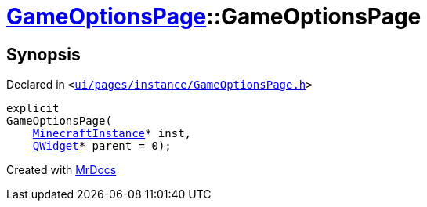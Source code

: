 [#GameOptionsPage-2constructor]
= xref:GameOptionsPage.adoc[GameOptionsPage]::GameOptionsPage
:relfileprefix: ../
:mrdocs:


== Synopsis

Declared in `&lt;https://github.com/PrismLauncher/PrismLauncher/blob/develop/launcher/ui/pages/instance/GameOptionsPage.h#L55[ui&sol;pages&sol;instance&sol;GameOptionsPage&period;h]&gt;`

[source,cpp,subs="verbatim,replacements,macros,-callouts"]
----
explicit
GameOptionsPage(
    xref:MinecraftInstance.adoc[MinecraftInstance]* inst,
    xref:QWidget.adoc[QWidget]* parent = 0);
----



[.small]#Created with https://www.mrdocs.com[MrDocs]#
